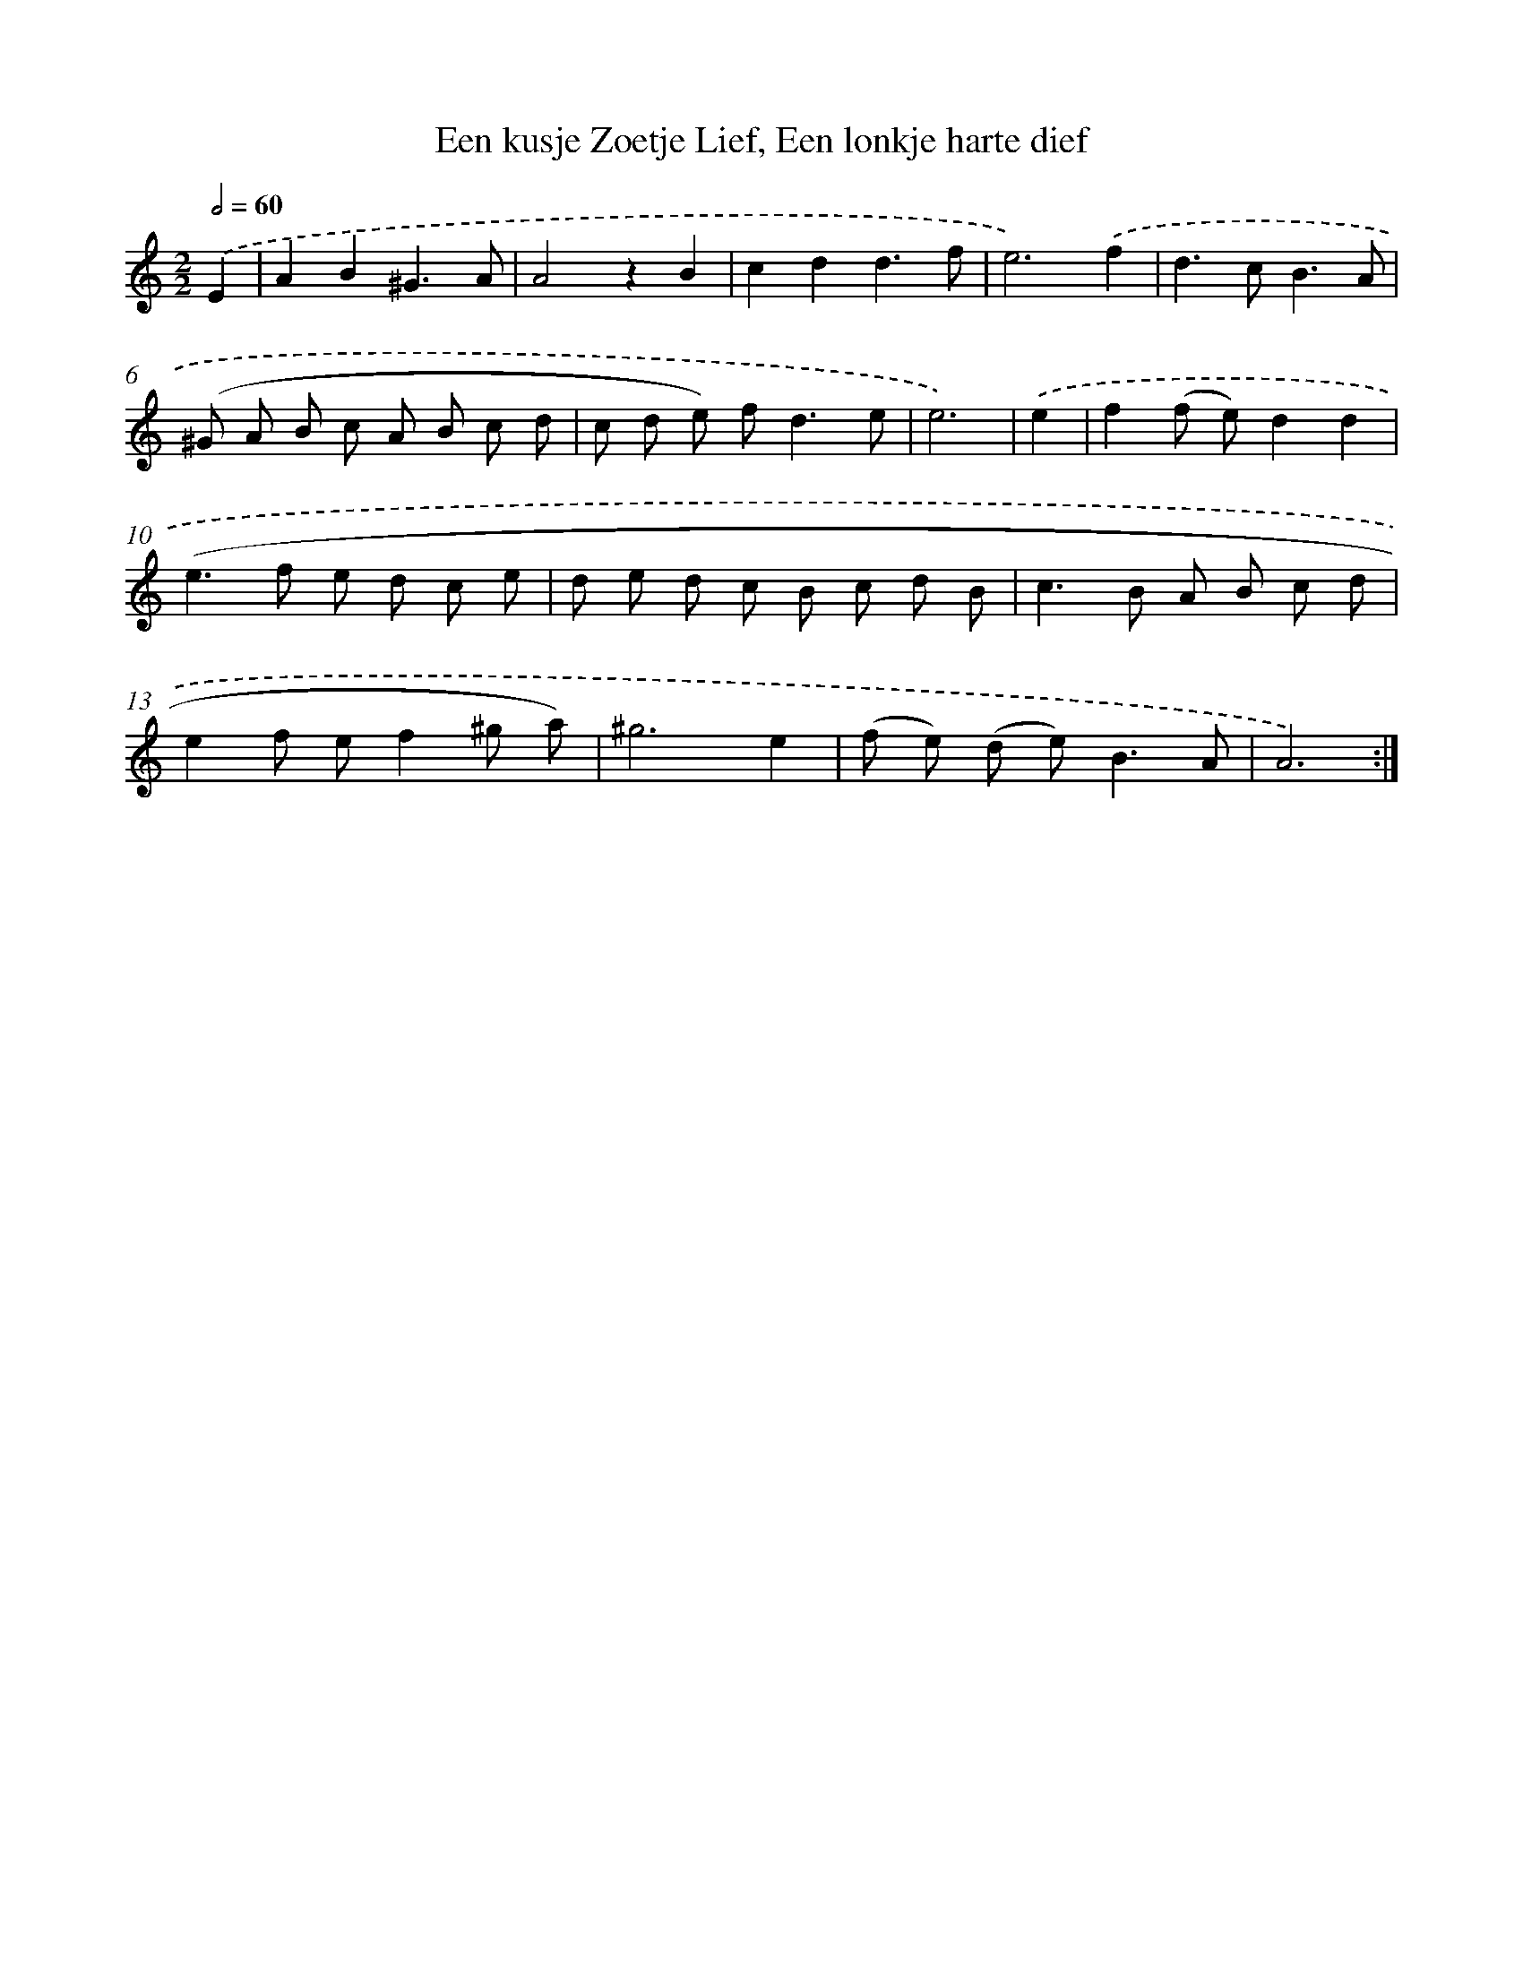 X: 16241
T: Een kusje Zoetje Lief, Een lonkje harte dief
%%abc-version 2.0
%%abcx-abcm2ps-target-version 5.9.1 (29 Sep 2008)
%%abc-creator hum2abc beta
%%abcx-conversion-date 2018/11/01 14:38:01
%%humdrum-veritas 2610815575
%%humdrum-veritas-data 1109878144
%%continueall 1
%%barnumbers 0
L: 1/8
M: 2/2
Q: 1/2=60
K: C clef=treble
.('E2 [I:setbarnb 1]|
A2B2^G3A |
A4z2B2 |
c2d2d3f |
e6).('f2 |
d2>c2B3A |
(^G A B c A B c d |
c d e) f2<d2e |
e6) |
.('e2 [I:setbarnb 9]|
f2(f e)d2d2 |
(e2>f2 e d c e |
d e d c B c d B |
c2>B2 A B c d |
e2f ef2^g a) |
^g6e2 |
(f e) (d e2<)B2A |
A6) :|]
